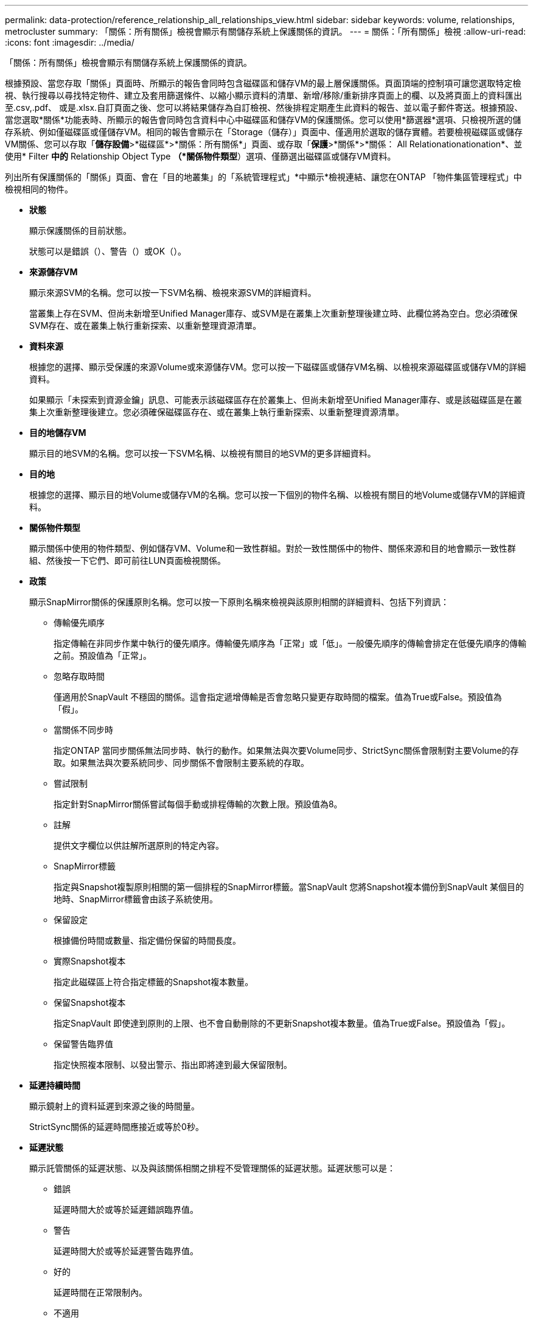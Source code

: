 ---
permalink: data-protection/reference_relationship_all_relationships_view.html 
sidebar: sidebar 
keywords: volume, relationships, metrocluster 
summary: 「關係：所有關係」檢視會顯示有關儲存系統上保護關係的資訊。 
---
= 關係：「所有關係」檢視
:allow-uri-read: 
:icons: font
:imagesdir: ../media/


[role="lead"]
「關係：所有關係」檢視會顯示有關儲存系統上保護關係的資訊。

根據預設、當您存取「關係」頁面時、所顯示的報告會同時包含磁碟區和儲存VM的最上層保護關係。頁面頂端的控制項可讓您選取特定檢視、執行搜尋以尋找特定物件、建立及套用篩選條件、以縮小顯示資料的清單、新增/移除/重新排序頁面上的欄、以及將頁面上的資料匯出至.csv,.pdf、 或是.xlsx.自訂頁面之後、您可以將結果儲存為自訂檢視、然後排程定期產生此資料的報告、並以電子郵件寄送。根據預設、當您選取*關係*功能表時、所顯示的報告會同時包含資料中心中磁碟區和儲存VM的保護關係。您可以使用*篩選器*選項、只檢視所選的儲存系統、例如僅磁碟區或僅儲存VM。相同的報告會顯示在「Storage（儲存）」頁面中、僅適用於選取的儲存實體。若要檢視磁碟區或儲存VM關係、您可以存取「*儲存設備*>*磁碟區*>*關係：所有關係*」頁面、或存取「*保護*>*關係*>*關係： All Relationationationation*、並使用* Filter *中的* Relationship Object Type *（*關係物件類型*）選項、僅篩選出磁碟區或儲存VM資料。

列出所有保護關係的「關係」頁面、會在「目的地叢集」的「系統管理程式」*中顯示*檢視連結、讓您在ONTAP 「物件集區管理程式」中檢視相同的物件。

* *狀態*
+
顯示保護關係的目前狀態。

+
狀態可以是錯誤（image:../media/sev_error_um60.png[""]）、警告（image:../media/sev_warning_um60.png[""]）或OK（image:../media/sev_normal_um60.png[""]）。

* *來源儲存VM*
+
顯示來源SVM的名稱。您可以按一下SVM名稱、檢視來源SVM的詳細資料。

+
當叢集上存在SVM、但尚未新增至Unified Manager庫存、或SVM是在叢集上次重新整理後建立時、此欄位將為空白。您必須確保SVM存在、或在叢集上執行重新探索、以重新整理資源清單。

* *資料來源*
+
根據您的選擇、顯示受保護的來源Volume或來源儲存VM。您可以按一下磁碟區或儲存VM名稱、以檢視來源磁碟區或儲存VM的詳細資料。

+
如果顯示「未探索到資源金鑰」訊息、可能表示該磁碟區存在於叢集上、但尚未新增至Unified Manager庫存、或是該磁碟區是在叢集上次重新整理後建立。您必須確保磁碟區存在、或在叢集上執行重新探索、以重新整理資源清單。

* *目的地儲存VM*
+
顯示目的地SVM的名稱。您可以按一下SVM名稱、以檢視有關目的地SVM的更多詳細資料。

* *目的地*
+
根據您的選擇、顯示目的地Volume或儲存VM的名稱。您可以按一下個別的物件名稱、以檢視有關目的地Volume或儲存VM的詳細資料。

* *關係物件類型*
+
顯示關係中使用的物件類型、例如儲存VM、Volume和一致性群組。對於一致性關係中的物件、關係來源和目的地會顯示一致性群組、然後按一下它們、即可前往LUN頁面檢視關係。

* *政策*
+
顯示SnapMirror關係的保護原則名稱。您可以按一下原則名稱來檢視與該原則相關的詳細資料、包括下列資訊：

+
** 傳輸優先順序
+
指定傳輸在非同步作業中執行的優先順序。傳輸優先順序為「正常」或「低」。一般優先順序的傳輸會排定在低優先順序的傳輸之前。預設值為「正常」。

** 忽略存取時間
+
僅適用於SnapVault 不穩固的關係。這會指定遞增傳輸是否會忽略只變更存取時間的檔案。值為True或False。預設值為「假」。

** 當關係不同步時
+
指定ONTAP 當同步關係無法同步時、執行的動作。如果無法與次要Volume同步、StrictSync關係會限制對主要Volume的存取。如果無法與次要系統同步、同步關係不會限制主要系統的存取。

** 嘗試限制
+
指定針對SnapMirror關係嘗試每個手動或排程傳輸的次數上限。預設值為8。

** 註解
+
提供文字欄位以供註解所選原則的特定內容。

** SnapMirror標籤
+
指定與Snapshot複製原則相關的第一個排程的SnapMirror標籤。當SnapVault 您將Snapshot複本備份到SnapVault 某個目的地時、SnapMirror標籤會由該子系統使用。

** 保留設定
+
根據備份時間或數量、指定備份保留的時間長度。

** 實際Snapshot複本
+
指定此磁碟區上符合指定標籤的Snapshot複本數量。

** 保留Snapshot複本
+
指定SnapVault 即使達到原則的上限、也不會自動刪除的不更新Snapshot複本數量。值為True或False。預設值為「假」。

** 保留警告臨界值
+
指定快照複本限制、以發出警示、指出即將達到最大保留限制。



* *延遲持續時間*
+
顯示鏡射上的資料延遲到來源之後的時間量。

+
StrictSync關係的延遲時間應接近或等於0秒。

* *延遲狀態*
+
顯示託管關係的延遲狀態、以及與該關係相關之排程不受管理關係的延遲狀態。延遲狀態可以是：

+
** 錯誤
+
延遲時間大於或等於延遲錯誤臨界值。

** 警告
+
延遲時間大於或等於延遲警告臨界值。

** 好的
+
延遲時間在正常限制內。

** 不適用
+
延遲狀態不適用於同步關係、因為無法設定排程。



* *上次成功更新*
+
顯示上次成功SnapMirror或SnapVault 不穩定作業的時間。

+
上次成功的更新不適用於同步關係。

* *組成關係*
+
顯示所選物件中是否有任何磁碟區。

* *關係類型*
+
顯示用於複寫磁碟區的關係類型。關係類型包括：

+
** 非同步鏡射
** 非同步資料庫
** 非同步MirrorVault
** StrictSync
** 同步


* *傳輸狀態*
+
顯示保護關係的傳輸狀態。傳輸狀態可以是下列其中一項：

+
** 正在中止
+
SnapMirror傳輸已啟用；不過、可能包括移除檢查點的傳輸中止作業仍在進行中。

** 正在檢查
+
目的地Volume正在進行診斷檢查、且未進行傳輸。

** 正在完成
+
SnapMirror傳輸已啟用。Volume目前處於傳輸後階段、可進行遞增SnapVault 式的功能性的資料傳輸。

** 閒置
+
傳輸已啟用、且傳輸不進行中。

** 同步處理中
+
同步關係中兩個磁碟區中的資料會同步處理。

** 不同步
+
目的地Volume中的資料不會與來源Volume同步。

** 準備
+
SnapMirror傳輸已啟用。Volume目前正處於傳輸前階段、以進行遞增SnapVault 式的速度傳輸。

** 已佇列
+
SnapMirror傳輸已啟用。目前未進行任何轉帳。

** 靜止不動
+
SnapMirror傳輸已停用。未進行任何傳輸。

** 靜止
+
SnapMirror傳輸正在進行中。其他傳輸會停用。

** 傳輸中
+
SnapMirror傳輸已啟用、傳輸正在進行中。

** 轉換
+
資料從來源到目的地Volume的非同步傳輸已完成、且已開始轉換至同步作業。

** 等待中
+
SnapMirror傳輸已啟動、但有些相關工作正在等待佇列。



* *上次傳輸持續時間*
+
顯示上次資料傳輸完成所需的時間。

+
傳輸持續時間不適用於StrictSync關係、因為傳輸應該同時進行。

* *上次傳輸大小*
+
顯示上次資料傳輸的大小（以位元組為單位）。

+
傳輸大小不適用於StrictSync關係。

* *協調員*
+
顯示中介器狀態。

+
** 不適用
+
如果叢集不支援 SnapMirror 主動同步。

** 未設定
+
如果未設定、或是已設定、但只新增目的地叢集、且未在Unified Manager中新增來源叢集。

** 中介IP位址
+
如果已設定、則來源叢集和目的地叢集都會新增至Unified Manager。



* *州*
+
顯示SnapMirror或SnapVault 彼此之間的關係狀態。狀態可以是「未初始化」、「Snaporized」或「中斷」。如果選取來源Volume、則關係狀態不適用且不會顯示。

* *關係健全*
+
顯示叢集的關係健全狀況。

* *不健康的理由*
+
關係處於不良狀態的原因。

* *傳輸優先順序*
+
顯示傳輸執行的優先順序。傳輸優先順序為「正常」或「低」。一般優先順序的傳輸會排定在低優先順序的傳輸之前。

+
傳輸優先順序不適用於同步關係、因為所有傳輸都會以相同的優先順序處理。

* *排程*
+
顯示指派給關係的保護排程名稱。

+
排程不適用於同步關係。

* *版本彈性複寫*
+
顯示Yes（是）、Yes（是）及Backup（備份）選項、或None（無）。

* *來源叢集*
+
顯示來源叢集的FQDN、簡短名稱或IP位址、以利SnapMirror關係。

* *來源叢集FQDN
+
顯示SnapMirror關係的來源叢集名稱。

* *來源節點*
+
顯示磁碟區SnapMirror關係的來源節點名稱連結名稱、並在物件為儲存VM或一致性群組時顯示SnapMirror關係節點數連結。



在自訂檢視中、當您按一下節點名稱連結時、您可以檢視及延伸儲存物件的保護、這些一致性群組的磁碟區屬於 SnapMirror 主動式同步關係。

當您按一下節點數連結時、會帶您前往節點頁面、其中包含與該關係相關聯的個別節點。當節點數為0時、不會顯示任何值、因為沒有與關係相關的節點。

* *目的地節點*
+
顯示磁碟區SnapMirror關係的目的地節點名稱連結名稱、並在物件為儲存VM或一致性群組時顯示SnapMirror關係節點數連結。

+
當您按一下節點數連結時、會帶您前往節點頁面、其中包含與該關係相關聯的個別節點。當節點數為0時、不會顯示任何值、因為沒有與關係相關的節點。

* *目的地叢集*
+
顯示SnapMirror關係的目的地叢集名稱。

* *目的地叢集FQDN
+
顯示SnapMirror關係之目的地叢集的FQDN、簡短名稱或IP位址。

* *受保護者*
+
顯示不同的關係。在此欄中、您可以檢視叢集與儲存虛擬機器訂單的磁碟區與一致性群組關係、包括：

+
** SnapMirror
** 儲存VM災難恢復
** SnapMirror、Storage VM DR
** 一致性群組
** SnapMirror、一致性群組。




*相關資訊*

* 如需*關係：MetroCluster S16*檢視的相關資訊、請參閱 link:../storage-mgmt/task_monitor_metrocluster_configurations.html["監控MetroCluster 功能"]。
* 如需*關係：上個月轉帳狀態*檢視的相關資訊、請參閱 link:../data-protection/reference_relationship_last_1_month_transfer_status_view.html["關係：過去1個月的「傳輸狀態」檢視"]。
* 如需*關係：所有關係*檢視的相關資訊、請參閱 link:../data-protection/reference_relationship_last_1_month_transfer_rate_view.html["關係：過去1個月的轉帳率檢視"]。

